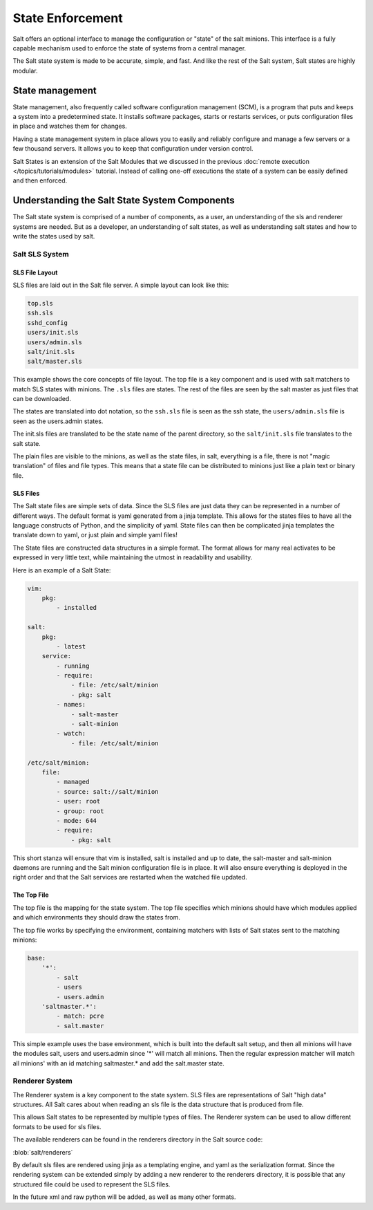 =================
State Enforcement
=================

Salt offers an optional interface to manage the configuration or "state" of the
salt minions. This interface is a fully capable mechanism used to enforce the
state of systems from a central manager.

The Salt state system is made to be accurate, simple, and fast. And like the
rest of the Salt system, Salt states are highly modular.

State management
================

State management, also frequently called software configuration management
(SCM), is a program that puts and keeps a system into a predetermined state. It
installs software packages, starts or restarts services, or puts configuration
files in place and watches them for changes.

Having a state management system in place allows you to easily and reliably
configure and manage a few servers or a few thousand servers. It allows you to
keep that configuration under version control.

Salt States is an extension of the Salt Modules that we discussed in the
previous :doc:`remote execution </topics/tutorials/modules>` tutorial. Instead
of calling one-off executions the state of a system can be easily defined and
then enforced.

Understanding the Salt State System Components
==============================================

The Salt state system is comprised of a number of components, as a user, an
understanding of the sls and renderer systems are needed. But as a developer,
an understanding of salt states, as well as understanding salt states and how
to write the states used by salt.

Salt SLS System
---------------

.. glossary::

    sls
        The primary system used by the Salt state system is the SLS system. SLS
        stands for **S**\ a\ **L**\ t **S**\ tate.

        The Salt States are files which contain the information about how to
        configure salt minions. The states are laid out in a directory tree and
        can be written in many different formats.

        The contents of the files and they way they are laid out is intended to
        be as simple as possible while allowing for maximum flexibility. The
        files are laid out in states and contains information about how the
        minion needs to be configured.

SLS File Layout
```````````````

SLS files are laid out in the Salt file server. A simple layout can look like
this:

.. code-block:: yaml

    top.sls
    ssh.sls
    sshd_config
    users/init.sls
    users/admin.sls
    salt/init.sls
    salt/master.sls

This example shows the core concepts of file layout. The top file is a key
component and is used with salt matchers to match SLS states with minions.
The ``.sls`` files are states. The rest of the files are seen by the salt
master as just files that can be downloaded.

The states are translated into dot notation, so the ``ssh.sls`` file is
seen as the ssh state, the ``users/admin.sls`` file is seen as the
users.admin states.

The init.sls files are translated to be the state name of the parent
directory, so the ``salt/init.sls`` file translates to the salt state.

The plain files are visible to the minions, as well as the state files, in
salt, everything is a file, there is not "magic translation" of files and file
types. This means that a state file can be distributed to minions just like a
plain text or binary file.

SLS Files
`````````

The Salt state files are simple sets of data. Since the SLS files are just data
they can be represented in a number of different ways. The default format is
yaml generated from a jinja template. This allows for the states files to have
all the language constructs of Python, and the simplicity of yaml. State files
can then be complicated jinja templates the translate down to yaml, or just
plain and simple yaml files!

The State files are constructed data structures in a simple format. The format
allows for many real activates to be expressed in very little text, while
maintaining the utmost in readability and usability.

Here is an example of a Salt State:

.. code-block:: yaml

    vim:
        pkg:
            - installed

    salt:
        pkg:
            - latest
        service:
            - running
            - require:
                - file: /etc/salt/minion
                - pkg: salt
            - names:
                - salt-master
                - salt-minion
            - watch:
                - file: /etc/salt/minion
                
    /etc/salt/minion:
        file:
            - managed
            - source: salt://salt/minion
            - user: root
            - group: root
            - mode: 644
            - require:
                - pkg: salt

This short stanza will ensure that vim is installed, salt is installed and up
to date, the salt-master and salt-minion daemons are running and the Salt
minion configuration file is in place. It will also ensure everything is
deployed in the right order and that the Salt services are restarted when the
watched file updated.

The Top File
````````````

The top file is the mapping for the state system. The top file specifies which
minions should have which modules applied and which environments they should
draw the states from.

The top file works by specifying the environment, containing matchers with 
lists of Salt states sent to the matching minions:

.. code-block:: yaml

    base:
        '*':
            - salt
            - users
            - users.admin
        'saltmaster.*':
            - match: pcre
            - salt.master

This simple example uses the base environment, which is built into the default
salt setup, and then all minions will have the modules salt, users and
users.admin since '*' will match all minions. Then the regular expression
matcher will match all minions' with an id matching saltmaster.* and add the
salt.master state.

Renderer System
---------------

The Renderer system is a key component to the state system. SLS files are
representations of Salt "high data" structures. All Salt cares about when
reading an sls file is the data structure that is produced from file.

This allows Salt states to be represented by multiple types of files. The
Renderer system can be used to allow different formats to be used for sls
files.

The available renderers can be found in the renderers directory in the Salt
source code:

:blob:`salt/renderers`

By default sls files are rendered using jinja as a templating engine, and yaml
as the serialization format. Since the rendering system can be extended simply
by adding a new renderer to the renderers directory, it is possible that any
structured file could be used to represent the SLS files.

In the future xml and raw python will be added, as well as many other formats.
